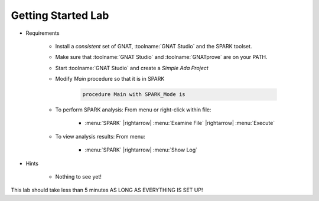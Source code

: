 ---------------------
Getting Started Lab
---------------------

* Requirements

   - Install a *consistent* set of GNAT, :toolname:`GNAT Studio` and the SPARK toolset.
   - Make sure that :toolname:`GNAT Studio` and :toolname:`GNATprove` are on your PATH.
   - Start :toolname:`GNAT Studio` and create a *Simple Ada Project*
   - Modify `Main` procedure so that it is in SPARK

      .. code:: Ada

       procedure Main with SPARK_Mode is

   * To perform SPARK analysis: From menu or right-click within file:

      + :menu:`SPARK` |rightarrow| :menu:`Examine File` |rightarrow| :menu:`Execute`

   * To view analysis results: From menu:

      + :menu:`SPARK` |rightarrow| :menu:`Show Log`

* Hints

   - Nothing to see yet!

.. container:: speakernote


   This lab should take less than 5 minutes AS LONG AS EVERYTHING IS SET UP!

